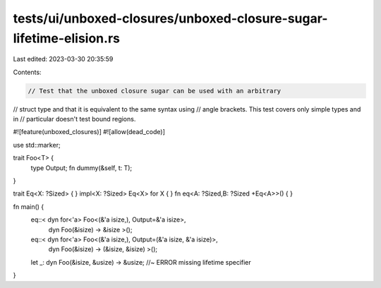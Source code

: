 tests/ui/unboxed-closures/unboxed-closure-sugar-lifetime-elision.rs
===================================================================

Last edited: 2023-03-30 20:35:59

Contents:

.. code-block:: rs

    // Test that the unboxed closure sugar can be used with an arbitrary
// struct type and that it is equivalent to the same syntax using
// angle brackets. This test covers only simple types and in
// particular doesn't test bound regions.

#![feature(unboxed_closures)]
#![allow(dead_code)]

use std::marker;

trait Foo<T> {
    type Output;
    fn dummy(&self, t: T);
}

trait Eq<X: ?Sized> { }
impl<X: ?Sized> Eq<X> for X { }
fn eq<A: ?Sized,B: ?Sized +Eq<A>>() { }

fn main() {
    eq::< dyn for<'a> Foo<(&'a isize,), Output=&'a isize>,
          dyn Foo(&isize) -> &isize                                   >();
    eq::< dyn for<'a> Foo<(&'a isize,), Output=(&'a isize, &'a isize)>,
          dyn Foo(&isize) -> (&isize, &isize)                           >();

    let _: dyn Foo(&isize, &usize) -> &usize; //~ ERROR missing lifetime specifier
}


